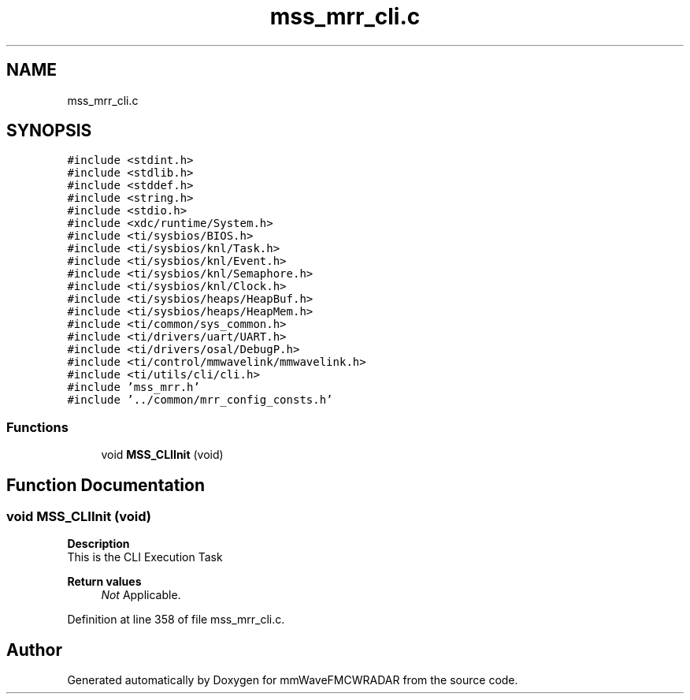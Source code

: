 .TH "mss_mrr_cli.c" 3 "Wed May 20 2020" "Version 1.0" "mmWaveFMCWRADAR" \" -*- nroff -*-
.ad l
.nh
.SH NAME
mss_mrr_cli.c
.SH SYNOPSIS
.br
.PP
\fC#include <stdint\&.h>\fP
.br
\fC#include <stdlib\&.h>\fP
.br
\fC#include <stddef\&.h>\fP
.br
\fC#include <string\&.h>\fP
.br
\fC#include <stdio\&.h>\fP
.br
\fC#include <xdc/runtime/System\&.h>\fP
.br
\fC#include <ti/sysbios/BIOS\&.h>\fP
.br
\fC#include <ti/sysbios/knl/Task\&.h>\fP
.br
\fC#include <ti/sysbios/knl/Event\&.h>\fP
.br
\fC#include <ti/sysbios/knl/Semaphore\&.h>\fP
.br
\fC#include <ti/sysbios/knl/Clock\&.h>\fP
.br
\fC#include <ti/sysbios/heaps/HeapBuf\&.h>\fP
.br
\fC#include <ti/sysbios/heaps/HeapMem\&.h>\fP
.br
\fC#include <ti/common/sys_common\&.h>\fP
.br
\fC#include <ti/drivers/uart/UART\&.h>\fP
.br
\fC#include <ti/drivers/osal/DebugP\&.h>\fP
.br
\fC#include <ti/control/mmwavelink/mmwavelink\&.h>\fP
.br
\fC#include <ti/utils/cli/cli\&.h>\fP
.br
\fC#include 'mss_mrr\&.h'\fP
.br
\fC#include '\&.\&./common/mrr_config_consts\&.h'\fP
.br

.SS "Functions"

.in +1c
.ti -1c
.RI "void \fBMSS_CLIInit\fP (void)"
.br
.in -1c
.SH "Function Documentation"
.PP 
.SS "void MSS_CLIInit (void)"
\fBDescription\fP 
.br
 This is the CLI Execution Task
.PP
\fBReturn values\fP
.RS 4
\fINot\fP Applicable\&. 
.RE
.PP

.PP
Definition at line 358 of file mss_mrr_cli\&.c\&.
.SH "Author"
.PP 
Generated automatically by Doxygen for mmWaveFMCWRADAR from the source code\&.
